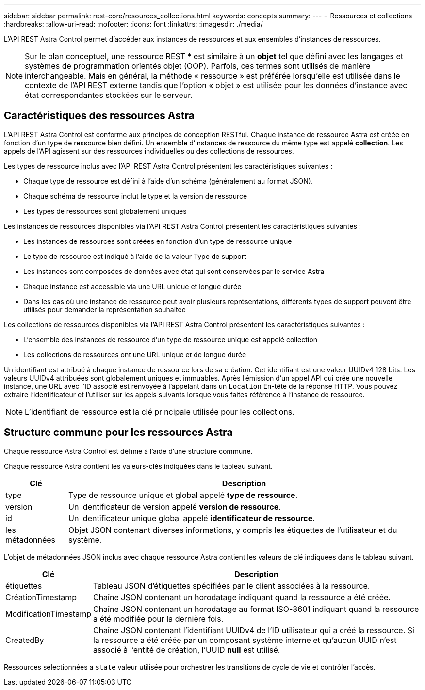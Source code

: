 ---
sidebar: sidebar 
permalink: rest-core/resources_collections.html 
keywords: concepts 
summary:  
---
= Ressources et collections
:hardbreaks:
:allow-uri-read: 
:nofooter: 
:icons: font
:linkattrs: 
:imagesdir: ./media/


[role="lead"]
L'API REST Astra Control permet d'accéder aux instances de ressources et aux ensembles d'instances de ressources.


NOTE: Sur le plan conceptuel, une ressource REST * est similaire à un *objet* tel que défini avec les langages et systèmes de programmation orientés objet (OOP). Parfois, ces termes sont utilisés de manière interchangeable. Mais en général, la méthode « ressource » est préférée lorsqu'elle est utilisée dans le contexte de l'API REST externe tandis que l'option « objet » est utilisée pour les données d'instance avec état correspondantes stockées sur le serveur.



== Caractéristiques des ressources Astra

L'API REST Astra Control est conforme aux principes de conception RESTful. Chaque instance de ressource Astra est créée en fonction d'un type de ressource bien défini. Un ensemble d'instances de ressource du même type est appelé *collection*. Les appels de l'API agissent sur des ressources individuelles ou des collections de ressources.

Les types de ressource inclus avec l'API REST Astra Control présentent les caractéristiques suivantes :

* Chaque type de ressource est défini à l'aide d'un schéma (généralement au format JSON).
* Chaque schéma de ressource inclut le type et la version de ressource
* Les types de ressources sont globalement uniques


Les instances de ressources disponibles via l'API REST Astra Control présentent les caractéristiques suivantes :

* Les instances de ressources sont créées en fonction d'un type de ressource unique
* Le type de ressource est indiqué à l'aide de la valeur Type de support
* Les instances sont composées de données avec état qui sont conservées par le service Astra
* Chaque instance est accessible via une URL unique et longue durée
* Dans les cas où une instance de ressource peut avoir plusieurs représentations, différents types de support peuvent être utilisés pour demander la représentation souhaitée


Les collections de ressources disponibles via l'API REST Astra Control présentent les caractéristiques suivantes :

* L'ensemble des instances de ressource d'un type de ressource unique est appelé collection
* Les collections de ressources ont une URL unique et de longue durée


Un identifiant est attribué à chaque instance de ressource lors de sa création. Cet identifiant est une valeur UUIDv4 128 bits. Les valeurs UUIDv4 attribuées sont globalement uniques et immuables. Après l'émission d'un appel API qui crée une nouvelle instance, une URL avec l'ID associé est renvoyée à l'appelant dans un `Location` En-tête de la réponse HTTP. Vous pouvez extraire l'identificateur et l'utiliser sur les appels suivants lorsque vous faites référence à l'instance de ressource.


NOTE: L'identifiant de ressource est la clé principale utilisée pour les collections.



== Structure commune pour les ressources Astra

Chaque ressource Astra Control est définie à l'aide d'une structure commune.

Chaque ressource Astra contient les valeurs-clés indiquées dans le tableau suivant.

[cols="15,85"]
|===
| Clé | Description 


| type | Type de ressource unique et global appelé *type de ressource*. 


| version | Un identificateur de version appelé *version de ressource*. 


| id | Un identificateur unique global appelé *identificateur de ressource*. 


| les métadonnées | Objet JSON contenant diverses informations, y compris les étiquettes de l'utilisateur et du système. 
|===
L'objet de métadonnées JSON inclus avec chaque ressource Astra contient les valeurs de clé indiquées dans le tableau suivant.

[cols="15,85"]
|===
| Clé | Description 


| étiquettes | Tableau JSON d'étiquettes spécifiées par le client associées à la ressource. 


| CréationTimestamp | Chaîne JSON contenant un horodatage indiquant quand la ressource a été créée. 


| ModificationTimestamp | Chaîne JSON contenant un horodatage au format ISO-8601 indiquant quand la ressource a été modifiée pour la dernière fois. 


| CreatedBy | Chaîne JSON contenant l'identifiant UUIDv4 de l'ID utilisateur qui a créé la ressource. Si la ressource a été créée par un composant système interne et qu'aucun UUID n'est associé à l'entité de création, l'UUID *null* est utilisé. 
|===
Ressources sélectionnées a `state` valeur utilisée pour orchestrer les transitions de cycle de vie et contrôler l'accès.
